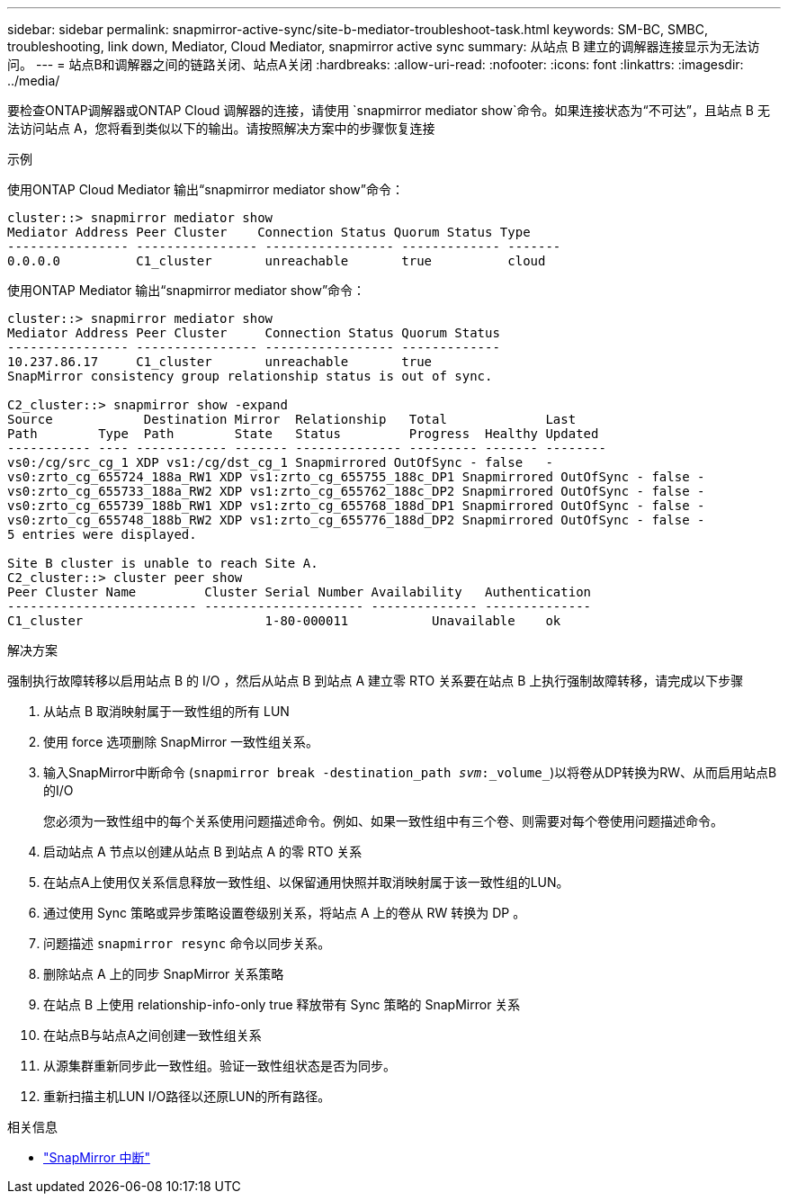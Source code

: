 ---
sidebar: sidebar 
permalink: snapmirror-active-sync/site-b-mediator-troubleshoot-task.html 
keywords: SM-BC, SMBC, troubleshooting, link down, Mediator, Cloud Mediator, snapmirror active sync 
summary: 从站点 B 建立的调解器连接显示为无法访问。 
---
= 站点B和调解器之间的链路关闭、站点A关闭
:hardbreaks:
:allow-uri-read: 
:nofooter: 
:icons: font
:linkattrs: 
:imagesdir: ../media/


[role="lead"]
要检查ONTAP调解器或ONTAP Cloud 调解器的连接，请使用 `snapmirror mediator show`命令。如果连接状态为“不可达”，且站点 B 无法访问站点 A，您将看到类似以下的输出。请按照解决方案中的步骤恢复连接

.示例
使用ONTAP Cloud Mediator 输出“snapmirror mediator show”命令：

....
cluster::> snapmirror mediator show
Mediator Address Peer Cluster    Connection Status Quorum Status Type
---------------- ---------------- ----------------- ------------- -------
0.0.0.0          C1_cluster       unreachable       true          cloud
....
使用ONTAP Mediator 输出“snapmirror mediator show”命令：

....
cluster::> snapmirror mediator show
Mediator Address Peer Cluster     Connection Status Quorum Status
---------------- ---------------- ----------------- -------------
10.237.86.17     C1_cluster       unreachable       true
SnapMirror consistency group relationship status is out of sync.

C2_cluster::> snapmirror show -expand
Source            Destination Mirror  Relationship   Total             Last
Path        Type  Path        State   Status         Progress  Healthy Updated
----------- ---- ------------ ------- -------------- --------- ------- --------
vs0:/cg/src_cg_1 XDP vs1:/cg/dst_cg_1 Snapmirrored OutOfSync - false   -
vs0:zrto_cg_655724_188a_RW1 XDP vs1:zrto_cg_655755_188c_DP1 Snapmirrored OutOfSync - false -
vs0:zrto_cg_655733_188a_RW2 XDP vs1:zrto_cg_655762_188c_DP2 Snapmirrored OutOfSync - false -
vs0:zrto_cg_655739_188b_RW1 XDP vs1:zrto_cg_655768_188d_DP1 Snapmirrored OutOfSync - false -
vs0:zrto_cg_655748_188b_RW2 XDP vs1:zrto_cg_655776_188d_DP2 Snapmirrored OutOfSync - false -
5 entries were displayed.

Site B cluster is unable to reach Site A.
C2_cluster::> cluster peer show
Peer Cluster Name         Cluster Serial Number Availability   Authentication
------------------------- --------------------- -------------- --------------
C1_cluster 			  1-80-000011           Unavailable    ok
....
.解决方案
强制执行故障转移以启用站点 B 的 I/O ，然后从站点 B 到站点 A 建立零 RTO 关系要在站点 B 上执行强制故障转移，请完成以下步骤

. 从站点 B 取消映射属于一致性组的所有 LUN
. 使用 force 选项删除 SnapMirror 一致性组关系。
. 输入SnapMirror中断命令 (`snapmirror break -destination_path _svm_:_volume_`)以将卷从DP转换为RW、从而启用站点B的I/O
+
您必须为一致性组中的每个关系使用问题描述命令。例如、如果一致性组中有三个卷、则需要对每个卷使用问题描述命令。

. 启动站点 A 节点以创建从站点 B 到站点 A 的零 RTO 关系
. 在站点A上使用仅关系信息释放一致性组、以保留通用快照并取消映射属于该一致性组的LUN。
. 通过使用 Sync 策略或异步策略设置卷级别关系，将站点 A 上的卷从 RW 转换为 DP 。
. 问题描述 `snapmirror resync` 命令以同步关系。
. 删除站点 A 上的同步 SnapMirror 关系策略
. 在站点 B 上使用 relationship-info-only true 释放带有 Sync 策略的 SnapMirror 关系
. 在站点B与站点A之间创建一致性组关系
. 从源集群重新同步此一致性组。验证一致性组状态是否为同步。
. 重新扫描主机LUN I/O路径以还原LUN的所有路径。


.相关信息
* link:https://docs.netapp.com/us-en/ontap-cli/snapmirror-break.html["SnapMirror 中断"^]

